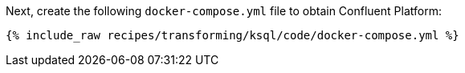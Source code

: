 Next, create the following `docker-compose.yml` file to obtain Confluent Platform:

+++++
<pre class="snippet"><code class="dockerfile">{% include_raw recipes/transforming/ksql/code/docker-compose.yml %}</code></pre>
+++++
